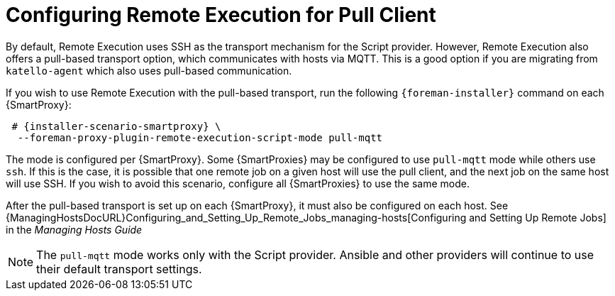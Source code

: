[id="configuring-pull-provider_{context}"]
= Configuring Remote Execution for Pull Client

By default, Remote Execution uses SSH as the transport mechanism for the Script provider.
However, Remote Execution also offers a pull-based transport option, which communicates with hosts via MQTT.
This is a good option if you are migrating from `katello-agent` which also uses pull-based communication.

If you wish to use Remote Execution with the pull-based transport, run the following `{foreman-installer}` command on each {SmartProxy}:

[options="nowrap" subs="quotes,attributes"]
----

 # {installer-scenario-smartproxy} \
  --foreman-proxy-plugin-remote-execution-script-mode pull-mqtt

----

The mode is configured per {SmartProxy}.
Some {SmartProxies} may be configured to use `pull-mqtt` mode while others use `ssh`.
If this is the case, it is possible that one remote job on a given host will use the pull client, and the next job on the same host will use SSH.
If you wish to avoid this scenario, configure all {SmartProxies} to use the same mode.

After the pull-based transport is set up on each {SmartProxy}, it must also be configured on each host.
See {ManagingHostsDocURL}Configuring_and_Setting_Up_Remote_Jobs_managing-hosts[Configuring and Setting Up Remote Jobs] in the _Managing Hosts Guide_

NOTE: The `pull-mqtt` mode works only with the Script provider.
Ansible and other providers will continue to use their default transport settings.